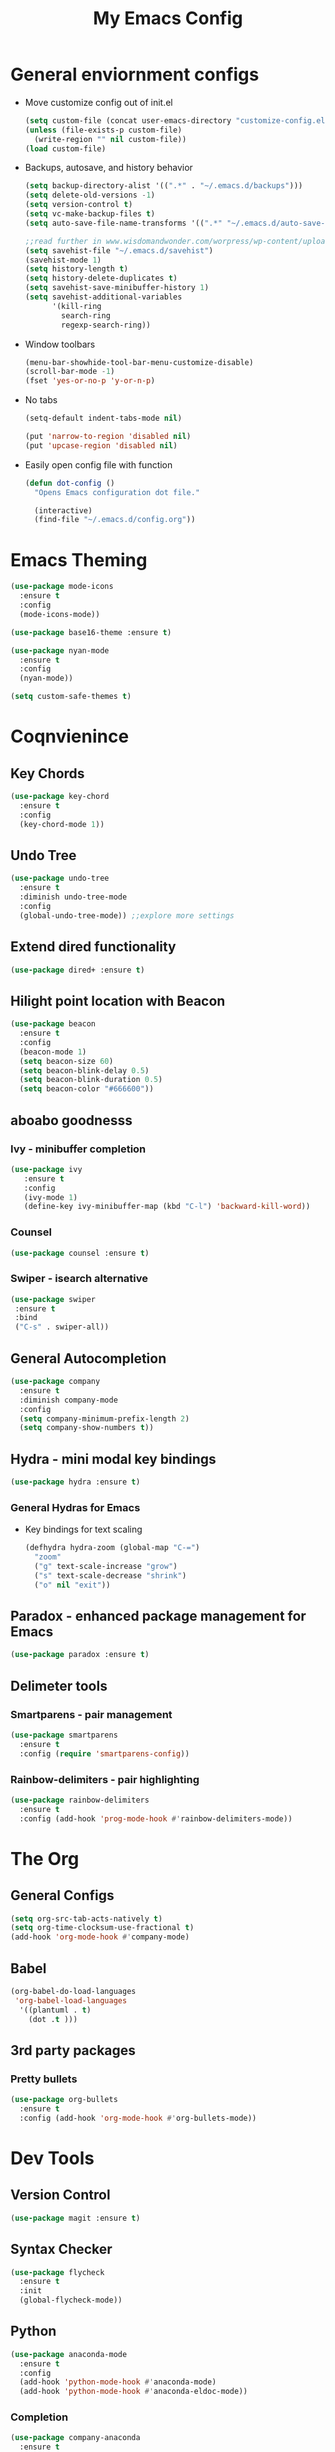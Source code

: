#+title: My Emacs Config

* General enviornment configs
  + Move customize config out of init.el
    #+BEGIN_SRC emacs-lisp
      (setq custom-file (concat user-emacs-directory "customize-config.el"))
      (unless (file-exists-p custom-file)
        (write-region "" nil custom-file))
      (load custom-file)
    #+END_SRC

  + Backups, autosave, and history behavior
    #+BEGIN_SRC emacs-lisp
      (setq backup-directory-alist '((".*" . "~/.emacs.d/backups")))
      (setq delete-old-versions -1)
      (setq version-control t)
      (setq vc-make-backup-files t)
      (setq auto-save-file-name-transforms '((".*" "~/.emacs.d/auto-save-list/" t)))

      ;;read further in www.wisdomandwonder.com/worpress/wp-content/uploads/2014/03/C3F.html -via sachachua.com
      (setq savehist-file "~/.emacs.d/savehist")
      (savehist-mode 1)
      (setq history-length t)
      (setq history-delete-duplicates t)
      (setq savehist-save-minibuffer-history 1)
      (setq savehist-additional-variables
            '(kill-ring
              search-ring
              regexp-search-ring))
    #+END_SRC

  + Window toolbars
    #+BEGIN_SRC emacs-lisp
      (menu-bar-showhide-tool-bar-menu-customize-disable)
      (scroll-bar-mode -1)
      (fset 'yes-or-no-p 'y-or-n-p)
    #+END_SRC

  + No tabs
    #+BEGIN_SRC emacs-lisp
      (setq-default indent-tabs-mode nil)

      (put 'narrow-to-region 'disabled nil)
      (put 'upcase-region 'disabled nil)
    #+END_SRC

  + Easily open config file with function
    #+BEGIN_SRC emacs-lisp
      (defun dot-config ()
        "Opens Emacs configuration dot file."

        (interactive)
        (find-file "~/.emacs.d/config.org"))
    #+END_SRC

* Emacs Theming
  #+BEGIN_SRC emacs-lisp
    (use-package mode-icons
      :ensure t
      :config
      (mode-icons-mode))

    (use-package base16-theme :ensure t)

    (use-package nyan-mode
      :ensure t
      :config
      (nyan-mode))

    (setq custom-safe-themes t)
  #+END_SRC

* Coqnvienince
** Key Chords
   #+BEGIN_SRC emacs-lisp
     (use-package key-chord
       :ensure t
       :config
       (key-chord-mode 1))
   #+END_SRC

** Undo Tree
   #+BEGIN_SRC emacs-lisp
     (use-package undo-tree
       :ensure t
       :diminish undo-tree-mode
       :config 
       (global-undo-tree-mode)) ;;explore more settings 
   #+END_SRC

** Extend dired functionality
   #+BEGIN_SRC emacs-lisp
     (use-package dired+ :ensure t)
   #+END_SRC

** Hilight point location with Beacon
   #+BEGIN_SRC emacs-lisp
     (use-package beacon 
       :ensure t
       :config
       (beacon-mode 1)
       (setq beacon-size 60)
       (setq beacon-blink-delay 0.5)
       (setq beacon-blink-duration 0.5)
       (setq beacon-color "#666600"))
   #+END_SRC

** aboabo goodnesss
*** Ivy - minibuffer completion
    #+BEGIN_SRC emacs-lisp
      (use-package ivy 
         :ensure t
         :config
         (ivy-mode 1)
         (define-key ivy-minibuffer-map (kbd "C-l") 'backward-kill-word))
    #+END_SRC

*** Counsel
    #+BEGIN_SRC emacs-lisp
      (use-package counsel :ensure t)
    #+END_SRC

*** Swiper - isearch alternative
    #+BEGIN_SRC emacs-lisp
      (use-package swiper 
       :ensure t
       :bind
       ("C-s" . swiper-all))
    #+END_SRC

** General Autocompletion
   #+BEGIN_SRC emacs-lisp
     (use-package company
       :ensure t
       :diminish company-mode
       :config
       (setq company-minimum-prefix-length 2)
       (setq company-show-numbers t))

   #+END_SRC

** Hydra - mini modal key bindings
   #+BEGIN_SRC emacs-lisp
     (use-package hydra :ensure t)
   #+END_SRC

*** General Hydras for Emacs
    + Key bindings for text scaling
      #+BEGIN_SRC emacs-lisp
        (defhydra hydra-zoom (global-map "C-=")
          "zoom"
          ("g" text-scale-increase "grow")
          ("s" text-scale-decrease "shrink")
          ("o" nil "exit"))
      #+END_SRC

** Paradox - enhanced package management for Emacs
   #+BEGIN_SRC emacs-lisp
     (use-package paradox :ensure t)
   #+END_SRC
** Delimeter tools
*** Smartparens - pair management
    #+BEGIN_SRC emacs-lisp
      (use-package smartparens
        :ensure t
        :config (require 'smartparens-config))
    #+END_SRC
*** Rainbow-delimiters - pair highlighting
    #+BEGIN_SRC emacs-lisp
      (use-package rainbow-delimiters
        :ensure t
        :config (add-hook 'prog-mode-hook #'rainbow-delimiters-mode))
    #+END_SRC
* The Org
** General Configs
   #+BEGIN_SRC emacs-lisp
     (setq org-src-tab-acts-natively t)
     (setq org-time-clocksum-use-fractional t)
     (add-hook 'org-mode-hook #'company-mode)
   #+END_SRC

** Babel
   #+BEGIN_SRC emacs-lisp
     (org-babel-do-load-languages
      'org-babel-load-languages
       '((plantuml . t)
         (dot .t )))
   #+END_SRC

** 3rd party packages
*** Pretty bullets
    #+BEGIN_SRC emacs-lisp
      (use-package org-bullets
        :ensure t
        :config (add-hook 'org-mode-hook #'org-bullets-mode))
    #+END_SRC

* Dev Tools
** Version Control
   #+BEGIN_SRC emacs-lisp
     (use-package magit :ensure t)
   #+END_SRC

** Syntax Checker
   #+BEGIN_SRC emacs-lisp
     (use-package flycheck
       :ensure t
       :init
       (global-flycheck-mode))
   #+END_SRC

** Python
   #+BEGIN_SRC emacs-lisp
     (use-package anaconda-mode
       :ensure t
       :config
       (add-hook 'python-mode-hook #'anaconda-mode)
       (add-hook 'python-mode-hook #'anaconda-eldoc-mode))
   #+END_SRC

*** Completion
    #+BEGIN_SRC emacs-lisp
      (use-package company-anaconda
        :ensure t
        :config
        (eval-after-load "company"
          '(add-to-list 'company-backends 'company-anaconda))
        (add-hook 'python-mode-hook #'anaconda-mode))
    #+END_SRC

*** Virtual enviornments
    #+BEGIN_SRC emacs-lisp
      (use-package pyenv-mode
        :ensure t
        :config (pyenv-mode))
    #+END_SRC
** Rust
*** Major Mode
    #+BEGIN_SRC emacs-lisp
      (use-package rust-mode 
        :ensure t
        :config
        (smartparens-mode 1)
        (setq rust-format-on-save t)
        (add-to-list 'exec-path "~/.cargo/bin"))
    #+END_SRC

*** Package Manager
    #+BEGIN_SRC emacs-lisp
      (use-package cargo :ensure t)
    #+END_SRC

*** Code Completion/Navigation
    #+BEGIN_SRC emacs-lisp
      (use-package racer
        :ensure t
        :config
        (setq racer-cmd "~/.cargo/bin/racer")
        (setq racer-rust-src-path "~/.rustup/toolchains/stable-x86_64-unknown-linux-gnu/lib/rustlib/src/rust/src")
        (add-hook 'rust-mode-hook #'racer-mode)
        (add-hook 'racer-mode-hook #'eldoc-mode)
        (add-hook 'racer-mode-hook #'company-mode))
    #+END_SRC

*** Syntax Checker
    #+BEGIN_SRC emacs-lisp
      (use-package flycheck-rust
        :ensure t
        :config
        (add-hook 'flycheck-mode-hook #'flycheck-rust-setup))
    #+END_SRC

** Racket
   #+BEGIN_SRC emacs-lisp
     (use-package racket-mode 
       :ensure t
       :config (company-mode 1))
   #+END_SRC

** The Beam Languages
*** Erlang
*** Elixir
*** LFE
    
** Haskell

** Elm
